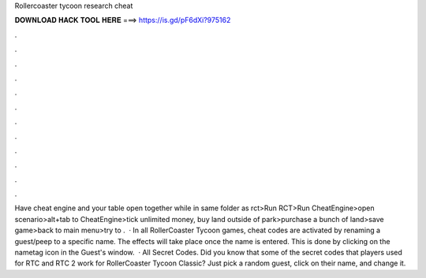 Rollercoaster tycoon research cheat

𝐃𝐎𝐖𝐍𝐋𝐎𝐀𝐃 𝐇𝐀𝐂𝐊 𝐓𝐎𝐎𝐋 𝐇𝐄𝐑𝐄 ===> https://is.gd/pF6dXi?975162

.

.

.

.

.

.

.

.

.

.

.

.

Have cheat engine and your table open together while in same folder as rct>Run RCT>Run CheatEngine>open scenario>alt+tab to CheatEngine>tick unlimited money, buy land outside of park>purchase a bunch of land>save game>back to main menu>try to .  · In all RollerCoaster Tycoon games, cheat codes are activated by renaming a guest/peep to a specific name. The effects will take place once the name is entered. This is done by clicking on the nametag icon in the Guest's window.  · All Secret Codes. Did you know that some of the secret codes that players used for RTC and RTC 2 work for RollerCoaster Tycoon Classic? Just pick a random guest, click on their name, and change it.